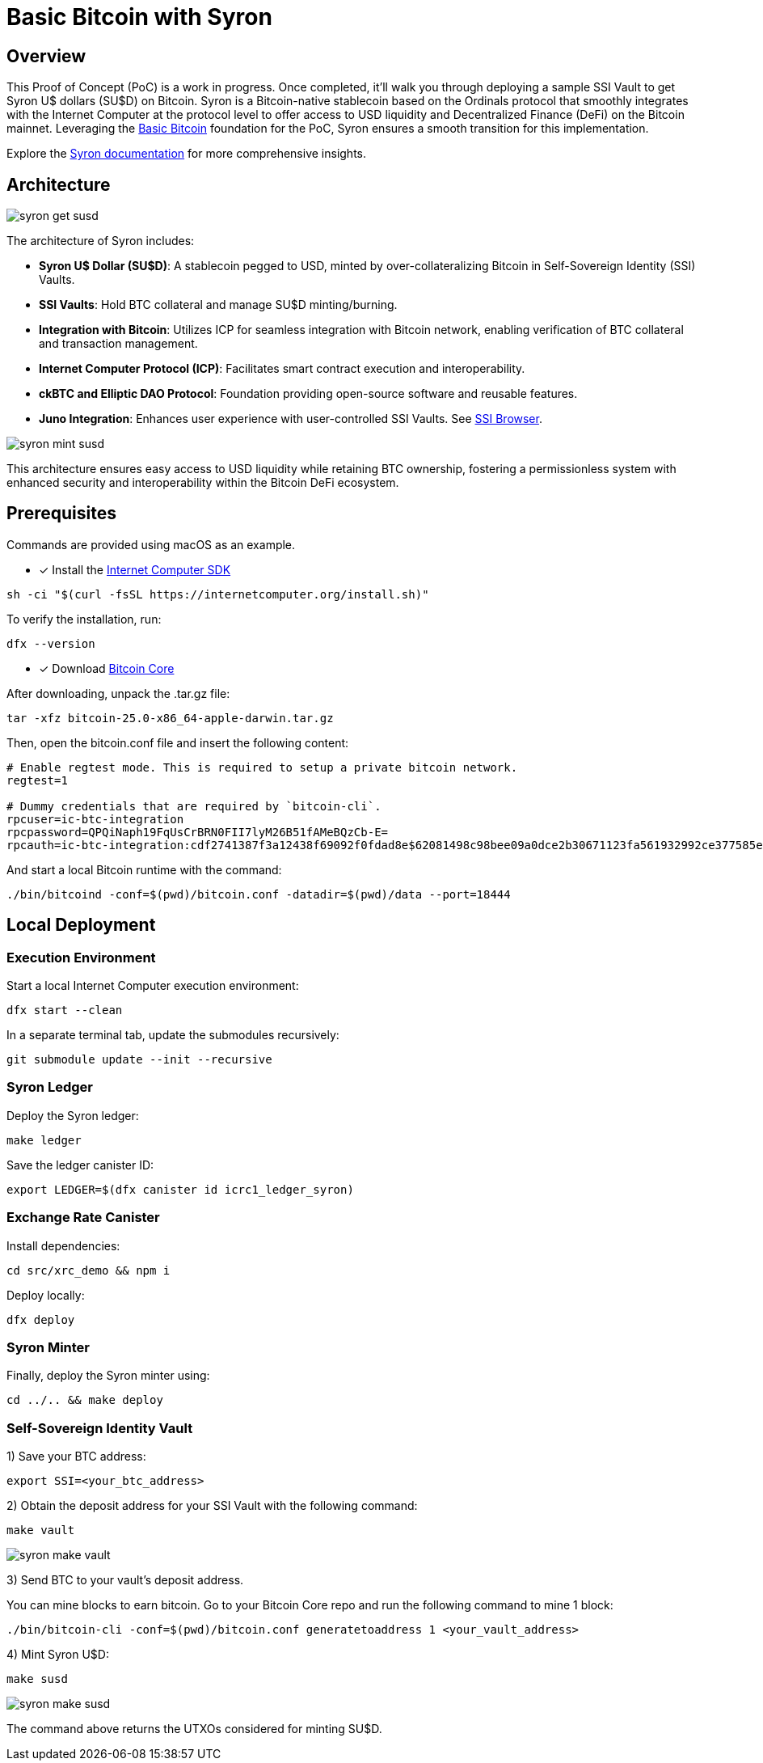 = Basic Bitcoin with Syron 

== Overview

This Proof of Concept (PoC) is a work in progress. Once completed, it'll walk you through deploying a sample SSI Vault to get Syron U$ dollars (SU$D) on Bitcoin. Syron is a Bitcoin-native stablecoin based on the Ordinals protocol that smoothly integrates with the Internet Computer at the protocol level to offer access to USD liquidity and Decentralized Finance (DeFi) on the Bitcoin mainnet. Leveraging the https://internetcomputer.org/docs/current/references/samples/rust/basic_bitcoin/[Basic Bitcoin] foundation for the PoC, Syron ensures a smooth transition for this implementation.

Explore the https://syron.ssiprotocol.com[Syron documentation] for more comprehensive insights.

== Architecture

image::public/images/syron_get_susd.png[]

The architecture of Syron includes:

- **Syron U$ Dollar (SU$D)**: A stablecoin pegged to USD, minted by over-collateralizing Bitcoin in Self-Sovereign Identity (SSI) Vaults.
- **SSI Vaults**: Hold BTC collateral and manage SU$D minting/burning.
- **Integration with Bitcoin**: Utilizes ICP for seamless integration with Bitcoin network, enabling verification of BTC collateral and transaction management.
- **Internet Computer Protocol (ICP)**: Facilitates smart contract execution and interoperability.
- **ckBTC and Elliptic DAO Protocol**: Foundation providing open-source software and reusable features.
- **Juno Integration**: Enhances user experience with user-controlled SSI Vaults. See https://github.com/txalkan/susd/tree/feat/syron-icp[SSI Browser].

image::public/images/syron_mint_susd.png[]

This architecture ensures easy access to USD liquidity while retaining BTC ownership, fostering a permissionless system with enhanced security and interoperability within the Bitcoin DeFi ecosystem.

== Prerequisites

Commands are provided using macOS as an example.

* [x] Install the https://internetcomputer.org/docs/current/developer-docs/setup/install/index.mdx[Internet Computer SDK]

----
sh -ci "$(curl -fsSL https://internetcomputer.org/install.sh)"
----

To verify the installation, run:

----
dfx --version
----

* [x] Download https://bitcoin.org/en/download[Bitcoin Core]

After downloading, unpack the .tar.gz file:

----
tar -xfz bitcoin-25.0-x86_64-apple-darwin.tar.gz
----

Then, open the bitcoin.conf file and insert the following content:

----
# Enable regtest mode. This is required to setup a private bitcoin network.
regtest=1

# Dummy credentials that are required by `bitcoin-cli`.
rpcuser=ic-btc-integration
rpcpassword=QPQiNaph19FqUsCrBRN0FII7lyM26B51fAMeBQzCb-E=
rpcauth=ic-btc-integration:cdf2741387f3a12438f69092f0fdad8e$62081498c98bee09a0dce2b30671123fa561932992ce377585e8e08bb0c11dfa
----

And start a local Bitcoin runtime with the command:

----
./bin/bitcoind -conf=$(pwd)/bitcoin.conf -datadir=$(pwd)/data --port=18444
----

== Local Deployment

=== Execution Environment

Start a local Internet Computer execution environment:

----
dfx start --clean
----

In a separate terminal tab, update the submodules recursively:

----
git submodule update --init --recursive
----

=== Syron Ledger

Deploy the Syron ledger:

----
make ledger
----

Save the ledger canister ID:

----
export LEDGER=$(dfx canister id icrc1_ledger_syron)
----

=== Exchange Rate Canister

Install dependencies:

----
cd src/xrc_demo && npm i
----

Deploy locally:

----
dfx deploy
----

=== Syron Minter

Finally, deploy the Syron minter using:

----
cd ../.. && make deploy
----

=== Self-Sovereign Identity Vault

1) Save your BTC address:

----
export SSI=<your_btc_address>
----

2) Obtain the deposit address for your SSI Vault with the following command:

----
make vault
----

image::public/images/syron_make_vault.png[]

3) Send BTC to your vault's deposit address.

You can mine blocks to earn bitcoin. Go to your Bitcoin Core repo and run the following command to mine 1 block:

----
./bin/bitcoin-cli -conf=$(pwd)/bitcoin.conf generatetoaddress 1 <your_vault_address>
----

4) Mint Syron U$D:

----
make susd
----

image::public/images/syron_make_susd.png[]

The command above returns the UTXOs considered for minting SU$D.
